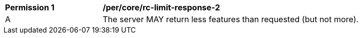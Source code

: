 [[per_core_rc-limit-response-2]]
[width="90%",cols="2,6a"]
|===
^|*Permission {counter:per-id}* |*/per/core/rc-limit-response-2* 
^|A |The server MAY return less features than requested (but not more).
|===
